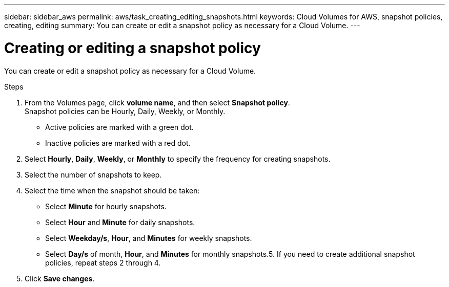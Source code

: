 ---
sidebar: sidebar_aws
permalink: aws/task_creating_editing_snapshots.html
keywords: Cloud Volumes for AWS, snapshot policies, creating, editing
summary: You can create or edit a snapshot policy as necessary for a Cloud Volume.
---

= Creating or editing a snapshot policy
:toc: macro
:hardbreaks:
:nofooter:
:icons: font
:linkattrs:
:imagesdir: ./media/


[.lead]
You can create or edit a snapshot policy as necessary for a Cloud Volume.

.Steps
. From the Volumes page, click *volume name*, and then select *Snapshot policy*.
Snapshot policies can be Hourly, Daily, Weekly, or Monthly.
+
* Active policies are marked with a green dot.
* Inactive policies are marked with a red dot.

. Select *Hourly*, *Daily*, *Weekly*, or *Monthly* to specify the frequency for creating snapshots.
. Select the number of snapshots to keep.
. Select the time when the snapshot should be taken:
+
* Select *Minute* for hourly snapshots.
* Select *Hour* and *Minute* for daily snapshots.
* Select *Weekday/s*, *Hour*, and *Minutes* for weekly snapshots.
* Select *Day/s* of month, *Hour*, and *Minutes* for monthly snapshots.5.	If you need to create additional snapshot policies, repeat steps 2 through 4.
. Click *Save changes*.
